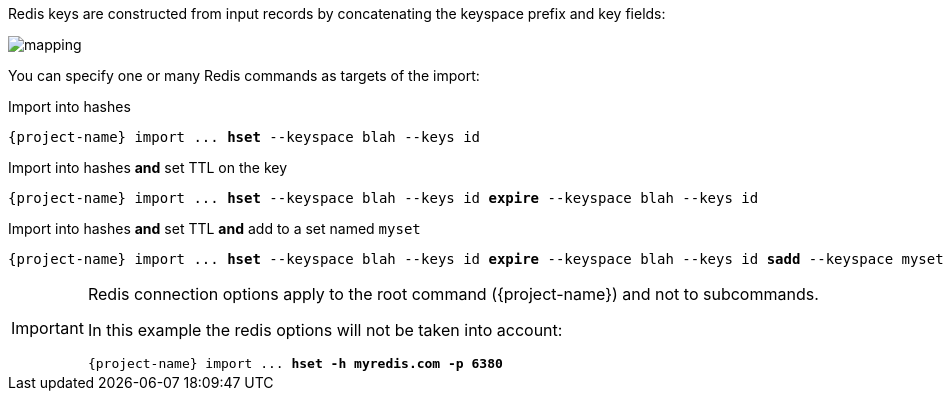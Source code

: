 Redis keys are constructed from input records by concatenating the keyspace prefix and key fields:

image::mapping.png[]

You can specify one or many Redis commands as targets of the import:

.Import into hashes
[subs="attributes,+quotes"]
----
[green]#{project-name}# import ... [olive]*hset* --keyspace blah --keys id
----

.Import into hashes *and* set TTL on the key
[subs="attributes,+quotes"]
----
[green]#{project-name}# import ... [olive]*hset* --keyspace blah --keys id [olive]*expire* --keyspace blah --keys id
----

.Import into hashes *and* set TTL *and* add to a set named `myset`
[subs="attributes,+quotes"]
----
[green]#{project-name}# import ... [olive]*hset* --keyspace blah --keys id [olive]*expire* --keyspace blah --keys id [olive]*sadd* --keyspace myset --members id
----

[IMPORTANT,subs="attributes"]
====
Redis connection options apply to the root command ({project-name}) and not to subcommands.

In this example the redis options will not be taken into account:

[subs="attributes,+quotes"]
----
[green]#{project-name}# import ... [olive]*hset* [.line-through]#[red]*-h myredis.com -p 6380*#
----
====